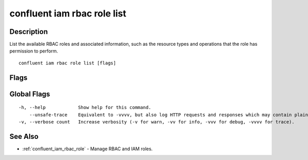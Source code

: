 ..
   WARNING: This documentation is auto-generated from the confluentinc/cli repository and should not be manually edited.

.. _confluent_iam_rbac_role_list:

confluent iam rbac role list
----------------------------

Description
~~~~~~~~~~~

List the available RBAC roles and associated information, such as the resource types and operations that the role has permission to perform.

::

  confluent iam rbac role list [flags]

Flags
~~~~~

.. tabs::

   .. group-tab:: Cloud
   
      ::
      
        -o, --output string   Specify the output format as "human", "json", or "yaml". (default "human")
      
   .. group-tab:: On-Prem
   
      ::
      
        -o, --output string    Specify the output format as "human", "json", or "yaml". (default "human")
            --context string   CLI context name.
      
Global Flags
~~~~~~~~~~~~

::

  -h, --help            Show help for this command.
      --unsafe-trace    Equivalent to -vvvv, but also log HTTP requests and responses which may contain plaintext secrets.
  -v, --verbose count   Increase verbosity (-v for warn, -vv for info, -vvv for debug, -vvvv for trace).

See Also
~~~~~~~~

* :ref:`confluent_iam_rbac_role` - Manage RBAC and IAM roles.
